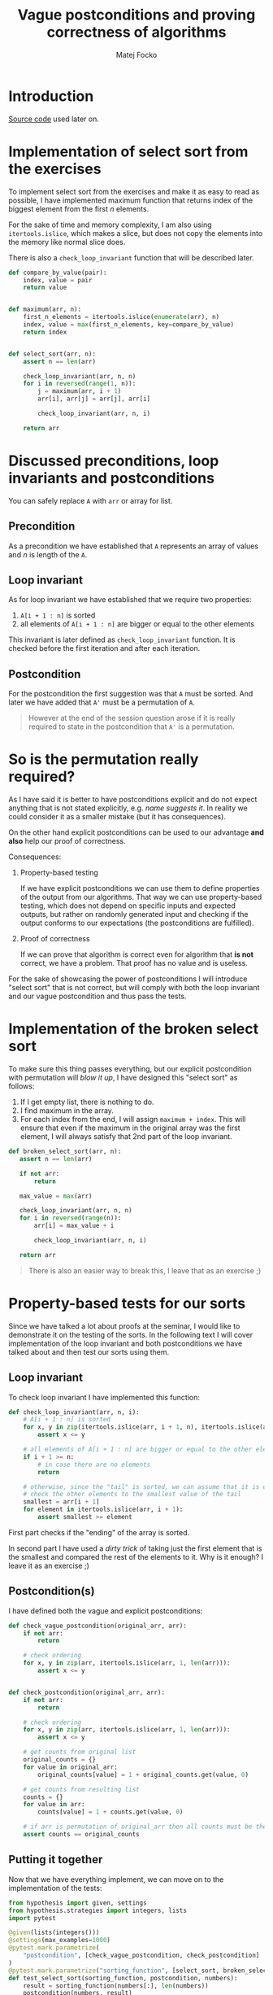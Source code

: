 #+TITLE:  Vague postconditions and proving correctness of algorithms
#+AUTHOR: Matej Focko
#+EMAIL:  xfocko@fi.muni.cz

* Introduction

[[file:src/test_sort.py][Source code]] used later on.

* Implementation of select sort from the exercises

To implement select sort from the exercises and make it as easy to read as possible, I have implemented maximum function that returns index of the biggest element from the first \( n \) elements.

For the sake of time and memory complexity, I am also using ~itertools.islice~, which makes a slice, but does not copy the elements into the memory like normal slice does.

There is also a ~check_loop_invariant~ function that will be described later.

#+BEGIN_SRC python
def compare_by_value(pair):
    index, value = pair
    return value


def maximum(arr, n):
    first_n_elements = itertools.islice(enumerate(arr), n)
    index, value = max(first_n_elements, key=compare_by_value)
    return index


def select_sort(arr, n):
    assert n == len(arr)

    check_loop_invariant(arr, n, n)
    for i in reversed(range(1, n)):
        j = maximum(arr, i + 1)
        arr[i], arr[j] = arr[j], arr[i]

        check_loop_invariant(arr, n, i)

    return arr
#+END_SRC

* Discussed preconditions, loop invariants and postconditions

You can safely replace ~A~ with ~arr~ or array for list.

** Precondition

As a precondition we have established that ~A~ represents an array of values and \( n \) is length of the ~A~.

** Loop invariant

As for loop invariant we have established that we require two properties:

1. ~A[i + 1 : n]~ is sorted
2. all elements of ~A[i + 1 : n]~ are bigger or equal to the other elements

This invariant is later defined as ~check_loop_invariant~ function. It is checked before the first iteration and after each iteration.

** Postcondition

For the postcondition the first suggestion was that ~A~ must be sorted. And later we have added that ~A'~ must be a permutation of ~A~.

#+BEGIN_QUOTE
However at the end of the session question arose if it is really required to state in the postcondition that ~A'~ is a permutation.
#+END_QUOTE

* So is the permutation really required?

As I have said it is better to have postconditions explicit and do not expect anything that is not stated explicitly, e.g. /name suggests it/. In reality we could consider it as a smaller mistake (but it has consequences).

On the other hand explicit postconditions can be used to our advantage *and also* help our proof of correctness.

Consequences:

1. Property-based testing

   If we have explicit postconditions we can use them to define properties of the output from our algorithms. That way we can use property-based testing, which does not depend on specific inputs and expected outputs, but rather on randomly generated input and checking if the output conforms to our expectations (the postconditions are fulfilled).

2. Proof of correctness

   If we can prove that algorithm is correct even for algorithm that *is not* correct, we have a problem. That proof has no value and is useless.

For the sake of showcasing the power of postconditions I will introduce "select sort" that is not correct, but will comply with both the loop invariant and our vague postcondition and thus pass the tests.

* Implementation of the broken select sort

To make sure this thing passes everything, but our explicit postcondition with permutation will /blow it up/, I have designed this "select sort" as follows:

1. If I get empty list, there is nothing to do.
2. I find maximum in the array.
3. For each index from the end, I will assign ~maximum + index~.
   This will ensure that even if the maximum in the original array was the first element, I will always satisfy that 2nd part of the loop invariant.

#+BEGIN_SRC python
def broken_select_sort(arr, n):
   assert n == len(arr)

   if not arr:
       return

   max_value = max(arr)

   check_loop_invariant(arr, n, n)
   for i in reversed(range(n)):
       arr[i] = max_value + i

       check_loop_invariant(arr, n, i)

   return arr
#+END_SRC

#+BEGIN_QUOTE
There is also an easier way to break this, I leave that as an exercise ;)
#+END_QUOTE

* Property-based tests for our sorts

Since we have talked a lot about proofs at the seminar, I would like to demonstrate it on the testing of the sorts. In the following text I will cover implementation of the loop invariant and both postconditions we have talked about and then test our sorts using them.

** Loop invariant

To check loop invariant I have implemented this function:

#+BEGIN_SRC python
def check_loop_invariant(arr, n, i):
    # A[i + 1 : n] is sorted
    for x, y in zip(itertools.islice(arr, i + 1, n), itertools.islice(arr, i + 2, n)):
        assert x <= y

    # all elements of A[i + 1 : n] are bigger or equal to the other elements
    if i + 1 >= n:
        # in case there are no elements
        return

    # otherwise, since the "tail" is sorted, we can assume that it is enough to
    # check the other elements to the smallest value of the tail
    smallest = arr[i + 1]
    for element in itertools.islice(arr, i + 1):
        assert smallest >= element
#+END_SRC

First part checks if the "ending" of the array is sorted.

In second part I have used a /dirty trick/ of taking just the first element that is the smallest and compared the rest of the elements to it. Why is it enough? I leave it as an exercise ;)

** Postcondition(s)

I have defined both the vague and explicit postconditions:

#+BEGIN_SRC python
def check_vague_postcondition(original_arr, arr):
    if not arr:
        return

    # check ordering
    for x, y in zip(arr, itertools.islice(arr, 1, len(arr))):
        assert x <= y


def check_postcondition(original_arr, arr):
    if not arr:
        return

    # check ordering
    for x, y in zip(arr, itertools.islice(arr, 1, len(arr))):
        assert x <= y

    # get counts from original list
    original_counts = {}
    for value in original_arr:
        original_counts[value] = 1 + original_counts.get(value, 0)

    # get counts from resulting list
    counts = {}
    for value in arr:
        counts[value] = 1 + counts.get(value, 0)

    # if arr is permutation of original_arr then all counts must be the same
    assert counts == original_counts
#+END_SRC

** Putting it together

Now that we have everything implement, we can move on to the implementation of the tests:

#+BEGIN_SRC python
from hypothesis import given, settings
from hypothesis.strategies import integers, lists
import pytest

@given(lists(integers()))
@settings(max_examples=1000)
@pytest.mark.parametrize(
    "postcondition", [check_vague_postcondition, check_postcondition]
)
@pytest.mark.parametrize("sorting_function", [select_sort, broken_select_sort])
def test_select_sort(sorting_function, postcondition, numbers):
    result = sorting_function(numbers[:], len(numbers))
    postcondition(numbers, result)
#+END_SRC

Since it might seem a bit scary, I will disect it by parts.

1. Parameters of test function
   #+BEGIN_SRC python
   def test_select_sort(sorting_function, postcondition, numbers):
   #+END_SRC

   We are given 3 parameters:
   - ~sorting_function~ - as the name suggests is the sorting function we test
   - ~postcondition~ - as the name suggests is the postcondition that we check
   - ~numbers~ - is random list of numbers that we will be sorting

2. Body of the test
   #+BEGIN_SRC python
   result = sorting_function(numbers[:], len(numbers))
   postcondition(numbers, result)
   #+END_SRC

   We pass to the sorting function **copy** of the numbers we got, this ensures that once we are checking the more strict postcondition, we can gather the necessary information even after sorting the list in-situ, i.e. we can check if the ~result~ is really a ~permutation~ of the ~numbers~ even though the sorting functions has modified the passed in list.

Now we get to the more complicated part and it is the /decorators/.

3. 1st ~parametrize~ from the bottom
   #+BEGIN_SRC python
   @pytest.mark.parametrize("sorting_function", [select_sort, broken_select_sort])
   #+END_SRC

   This tells pytest, that we want to pass the values from the list to the parameter ~sorting_function~. In other words, this lets us use the same test function for both the correct and incorrect select sort.

4. 2nd ~parametrize~ from the bottom is similar, but works with the postcondition.
   The reason why they are separated is pretty simple, this way they act like cartesian product: for each sorting function we also use each postcondition.

5. ~@settings~ raises the count of tests that hypothesis runs (from default of 100(?)).

6. ~@given(lists(integers()))~
   This means hypothesis is randomly creating lists of integers and passing them to the function, which has only one parameter left and that is ~numbers~.

** Let's run the tests!

In case you want to experiment locally, you should install =pytest= and =hypothesis= from the PyPI.

#+BEGIN_EXAMPLE
% pytest -v test_sort.py
=================================== test session starts ====================================
platform linux -- Python 3.6.8, pytest-3.8.2, py-1.7.0, pluggy-0.13.1 -- /usr/bin/python3
cachedir: .pytest_cache
rootdir: /home/xfocko/git/xfocko/ib002/postcondition-ambiguity, inifile:
plugins: hypothesis-5.16.1
collected 4 items

test_sort.py::test_select_sort[select_sort-check_vague_postcondition] PASSED         [ 25%]
test_sort.py::test_select_sort[select_sort-check_postcondition] PASSED               [ 50%]
test_sort.py::test_select_sort[broken_select_sort-check_vague_postcondition] PASSED  [ 75%]
test_sort.py::test_select_sort[broken_select_sort-check_postcondition] FAILED        [100%]

========================================= FAILURES =========================================
_________________ test_select_sort[broken_select_sort-check_postcondition] _________________

sorting_function = <function broken_select_sort at 0x7fac179308c8>
postcondition = <function check_postcondition at 0x7fac1786d1e0>

    @given(lists(integers()))
>   @settings(max_examples=1000)
    @pytest.mark.parametrize(
        "postcondition", [check_vague_postcondition, check_postcondition]
    )
    @pytest.mark.parametrize("sorting_function", [select_sort, broken_select_sort])
    def test_select_sort(sorting_function, postcondition, numbers):

test_sort.py:132:
_ _ _ _ _ _ _ _ _ _ _ _ _ _ _ _ _ _ _ _ _ _ _ _ _ _ _ _ _ _ _ _ _ _ _ _ _ _ _ _ _ _ _ _ _ _
test_sort.py:139: in test_select_sort
    postcondition(numbers, result)
_ _ _ _ _ _ _ _ _ _ _ _ _ _ _ _ _ _ _ _ _ _ _ _ _ _ _ _ _ _ _ _ _ _ _ _ _ _ _ _ _ _ _ _ _ _

original_arr = [0, 0], arr = [0, 1]

    def check_postcondition(original_arr, arr):
        if not arr:
            return

        # check ordering
        for x, y in zip(arr, itertools.islice(arr, 1, len(arr))):
            assert x <= y

        # get counts from original list
        original_counts = {}
        for value in original_arr:
            original_counts[value] = 1 + original_counts.get(value, 0)

        # get counts from resulting list
        counts = {}
        for value in arr:
            counts[value] = 1 + counts.get(value, 0)

        # if arr is permutation of original_arr then all counts must be the same
>       assert counts == original_counts
E       assert {0: 1, 1: 1} == {0: 2}
E         Differing items:
E         {0: 1} != {0: 2}
E         Left contains more items:
E         {1: 1}
E         Full diff:
E         - {0: 1, 1: 1}
E         + {0: 2}

test_sort.py:128: AssertionError
----------------------------------- Captured stdout call -----------------------------------
Falsifying example: test_select_sort(
    sorting_function=<function test_sort.broken_select_sort>,
    postcondition=<function test_sort.check_postcondition>,
    numbers=[0, 0],
)
============================ 1 failed, 3 passed in 6.84 seconds ============================
#+END_EXAMPLE

We can clearly see that our broken select sort has passed the /vague postcondition/, but the explicit one was not satisfied.

* Summary
For proving the correctness of the algorithm it is better to be explicit than prove that algorithm is correct even though it is not. Being explicit also allows you to test smaller /chunks/ of code better.
